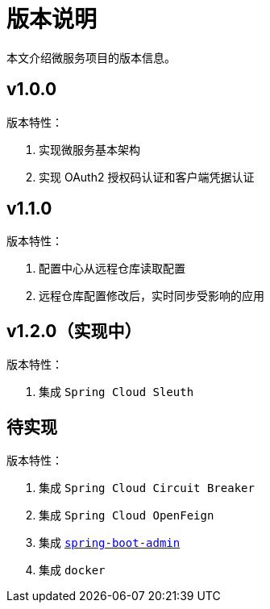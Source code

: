= 版本说明

本文介绍微服务项目的版本信息。

== v1.0.0

版本特性：

. 实现微服务基本架构
. 实现 OAuth2 授权码认证和客户端凭据认证

== v1.1.0

版本特性：

. 配置中心从远程仓库读取配置
. 远程仓库配置修改后，实时同步受影响的应用

== v1.2.0（实现中）

版本特性：

. 集成 `Spring Cloud Sleuth`

== 待实现

版本特性：

. 集成 `Spring Cloud Circuit Breaker`
. 集成 `Spring Cloud OpenFeign`
. 集成 https://github.com/codecentric/spring-boot-admin[`spring-boot-admin`^]
. 集成 `docker`
